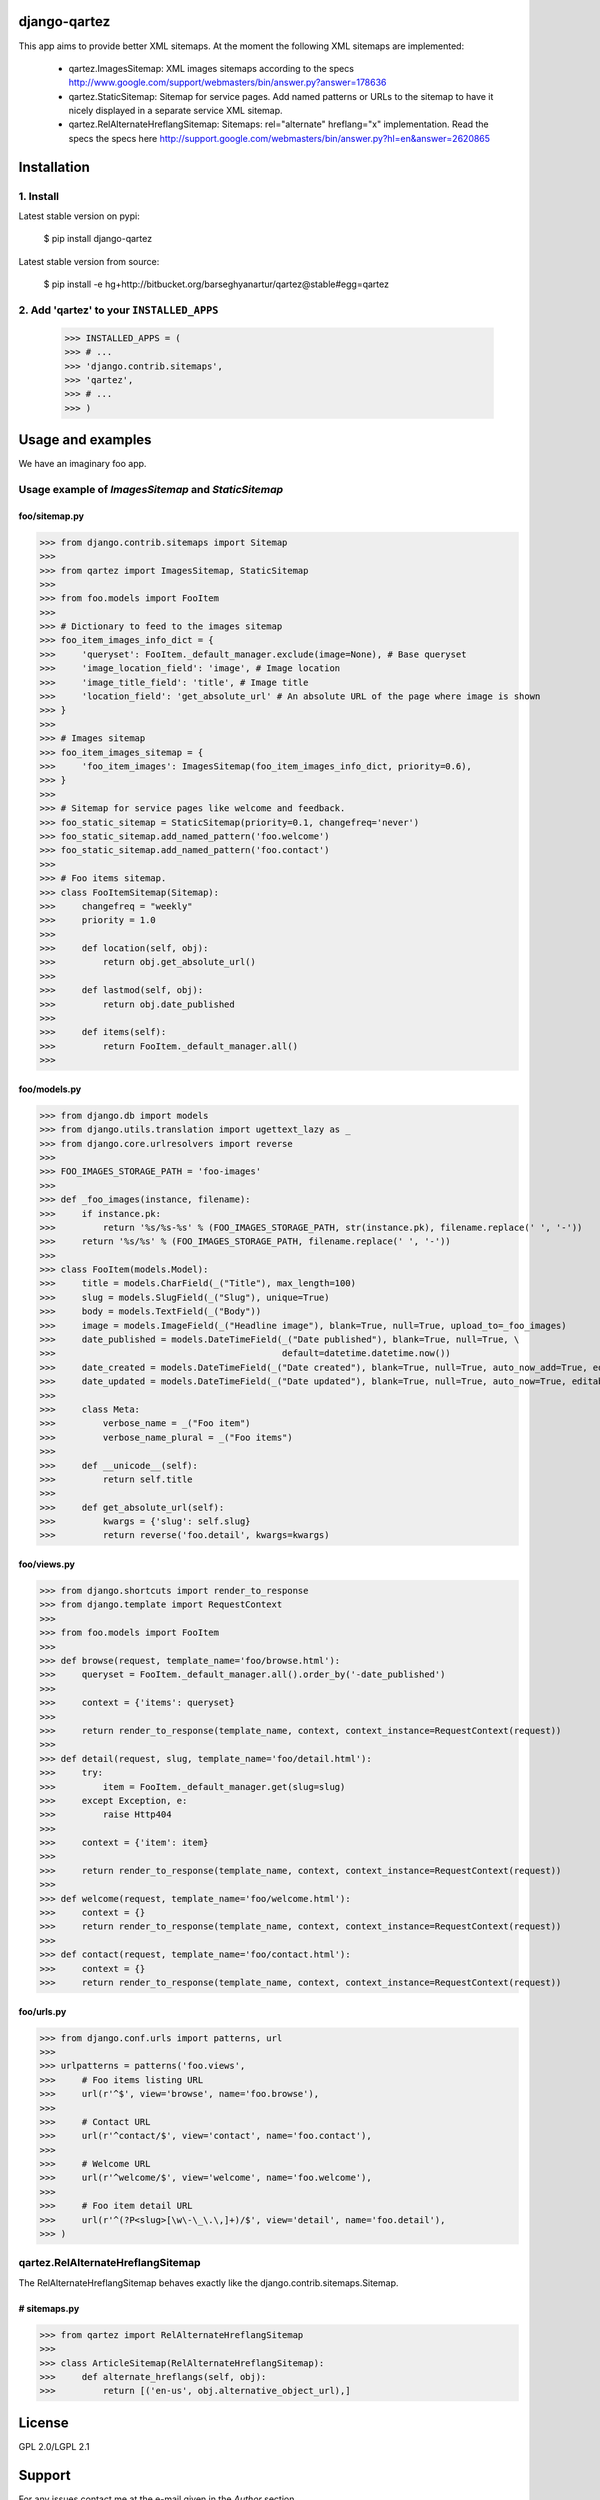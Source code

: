 django-qartez
======================================================
This app aims to provide better XML sitemaps. At the moment the following XML sitemaps are implemented:

    - qartez.ImagesSitemap: XML images sitemaps according to the specs
      http://www.google.com/support/webmasters/bin/answer.py?answer=178636

    - qartez.StaticSitemap: Sitemap for service pages. Add named patterns or URLs to the sitemap to have it
      nicely displayed in a separate service XML sitemap.

    - qartez.RelAlternateHreflangSitemap: Sitemaps: rel="alternate" hreflang="x" implementation. Read the specs
      the specs here http://support.google.com/webmasters/bin/answer.py?hl=en&answer=2620865

Installation
======================================================
1. Install
------------------------------------------------------
Latest stable version on pypi:

    $ pip install django-qartez

Latest stable version from source:

    $ pip install -e hg+http://bitbucket.org/barseghyanartur/qartez@stable#egg=qartez

2. Add 'qartez' to your ``INSTALLED_APPS``
------------------------------------------------------
    >>> INSTALLED_APPS = (
    >>> # ...
    >>> 'django.contrib.sitemaps',
    >>> 'qartez',
    >>> # ...
    >>> )

Usage and examples
======================================================
We have an imaginary foo app.

Usage example of `ImagesSitemap` and `StaticSitemap`
------------------------------------------------------
foo/sitemap.py
~~~~~~~~~~~~~~~~~~~~~~~~~~~~~~~~~~~~~~~~~~~~~~~~~~~~~~
>>> from django.contrib.sitemaps import Sitemap
>>>
>>> from qartez import ImagesSitemap, StaticSitemap
>>>
>>> from foo.models import FooItem
>>>
>>> # Dictionary to feed to the images sitemap
>>> foo_item_images_info_dict = {
>>>     'queryset': FooItem._default_manager.exclude(image=None), # Base queryset
>>>     'image_location_field': 'image', # Image location
>>>     'image_title_field': 'title', # Image title
>>>     'location_field': 'get_absolute_url' # An absolute URL of the page where image is shown
>>> }
>>>
>>> # Images sitemap
>>> foo_item_images_sitemap = {
>>>     'foo_item_images': ImagesSitemap(foo_item_images_info_dict, priority=0.6),
>>> }
>>>
>>> # Sitemap for service pages like welcome and feedback.
>>> foo_static_sitemap = StaticSitemap(priority=0.1, changefreq='never')
>>> foo_static_sitemap.add_named_pattern('foo.welcome')
>>> foo_static_sitemap.add_named_pattern('foo.contact')
>>>
>>> # Foo items sitemap.
>>> class FooItemSitemap(Sitemap):
>>>     changefreq = "weekly"
>>>     priority = 1.0
>>>
>>>     def location(self, obj):
>>>         return obj.get_absolute_url()
>>>
>>>     def lastmod(self, obj):
>>>         return obj.date_published
>>>
>>>     def items(self):
>>>         return FooItem._default_manager.all()
>>>

foo/models.py
~~~~~~~~~~~~~~~~~~~~~~~~~~~~~~~~~~~~~~~~~~~~~~~~~~~~~~
>>> from django.db import models
>>> from django.utils.translation import ugettext_lazy as _
>>> from django.core.urlresolvers import reverse
>>>
>>> FOO_IMAGES_STORAGE_PATH = 'foo-images'
>>>
>>> def _foo_images(instance, filename):
>>>     if instance.pk:
>>>         return '%s/%s-%s' % (FOO_IMAGES_STORAGE_PATH, str(instance.pk), filename.replace(' ', '-'))
>>>     return '%s/%s' % (FOO_IMAGES_STORAGE_PATH, filename.replace(' ', '-'))
>>>
>>> class FooItem(models.Model):
>>>     title = models.CharField(_("Title"), max_length=100)
>>>     slug = models.SlugField(_("Slug"), unique=True)
>>>     body = models.TextField(_("Body"))
>>>     image = models.ImageField(_("Headline image"), blank=True, null=True, upload_to=_foo_images)
>>>     date_published = models.DateTimeField(_("Date published"), blank=True, null=True, \
>>>                                           default=datetime.datetime.now())
>>>     date_created = models.DateTimeField(_("Date created"), blank=True, null=True, auto_now_add=True, editable=False)
>>>     date_updated = models.DateTimeField(_("Date updated"), blank=True, null=True, auto_now=True, editable=False)
>>>
>>>     class Meta:
>>>         verbose_name = _("Foo item")
>>>         verbose_name_plural = _("Foo items")
>>>
>>>     def __unicode__(self):
>>>         return self.title
>>>
>>>     def get_absolute_url(self):
>>>         kwargs = {'slug': self.slug}
>>>         return reverse('foo.detail', kwargs=kwargs)

foo/views.py
~~~~~~~~~~~~~~~~~~~~~~~~~~~~~~~~~~~~~~~~~~~~~~~~~~~~~~
>>> from django.shortcuts import render_to_response
>>> from django.template import RequestContext
>>>
>>> from foo.models import FooItem
>>>
>>> def browse(request, template_name='foo/browse.html'):
>>>     queryset = FooItem._default_manager.all().order_by('-date_published')
>>>
>>>     context = {'items': queryset}
>>>
>>>     return render_to_response(template_name, context, context_instance=RequestContext(request))
>>>
>>> def detail(request, slug, template_name='foo/detail.html'):
>>>     try:
>>>         item = FooItem._default_manager.get(slug=slug)
>>>     except Exception, e:
>>>         raise Http404
>>> 
>>>     context = {'item': item}
>>>
>>>     return render_to_response(template_name, context, context_instance=RequestContext(request))
>>>
>>> def welcome(request, template_name='foo/welcome.html'):
>>>     context = {}
>>>     return render_to_response(template_name, context, context_instance=RequestContext(request))
>>>
>>> def contact(request, template_name='foo/contact.html'):
>>>     context = {}
>>>     return render_to_response(template_name, context, context_instance=RequestContext(request))


foo/urls.py
~~~~~~~~~~~~~~~~~~~~~~~~~~~~~~~~~~~~~~~~~~~~~~~~~~~~~~
>>> from django.conf.urls import patterns, url
>>>
>>> urlpatterns = patterns('foo.views',
>>>     # Foo items listing URL
>>>     url(r'^$', view='browse', name='foo.browse'),
>>>
>>>     # Contact URL
>>>     url(r'^contact/$', view='contact', name='foo.contact'),
>>>
>>>     # Welcome URL
>>>     url(r'^welcome/$', view='welcome', name='foo.welcome'),
>>>
>>>     # Foo item detail URL
>>>     url(r'^(?P<slug>[\w\-\_\.\,]+)/$', view='detail', name='foo.detail'),
>>> )

qartez.RelAlternateHreflangSitemap
------------------------------------------------------
The RelAlternateHreflangSitemap behaves exactly like the django.contrib.sitemaps.Sitemap.

# sitemaps.py
~~~~~~~~~~~~~~~~~~~~~~~~~~~~~~~~~~~~~~~~~~~~~~~~~~~~~~
>>> from qartez import RelAlternateHreflangSitemap
>>>
>>> class ArticleSitemap(RelAlternateHreflangSitemap):
>>>     def alternate_hreflangs(self, obj):
>>>         return [('en-us', obj.alternative_object_url),]

License
======================================================
GPL 2.0/LGPL 2.1

Support
======================================================
For any issues contact me at the e-mail given in the `Author` section.

Author
======================================================
Artur Barseghyan <artur.barseghyan@gmail.com>